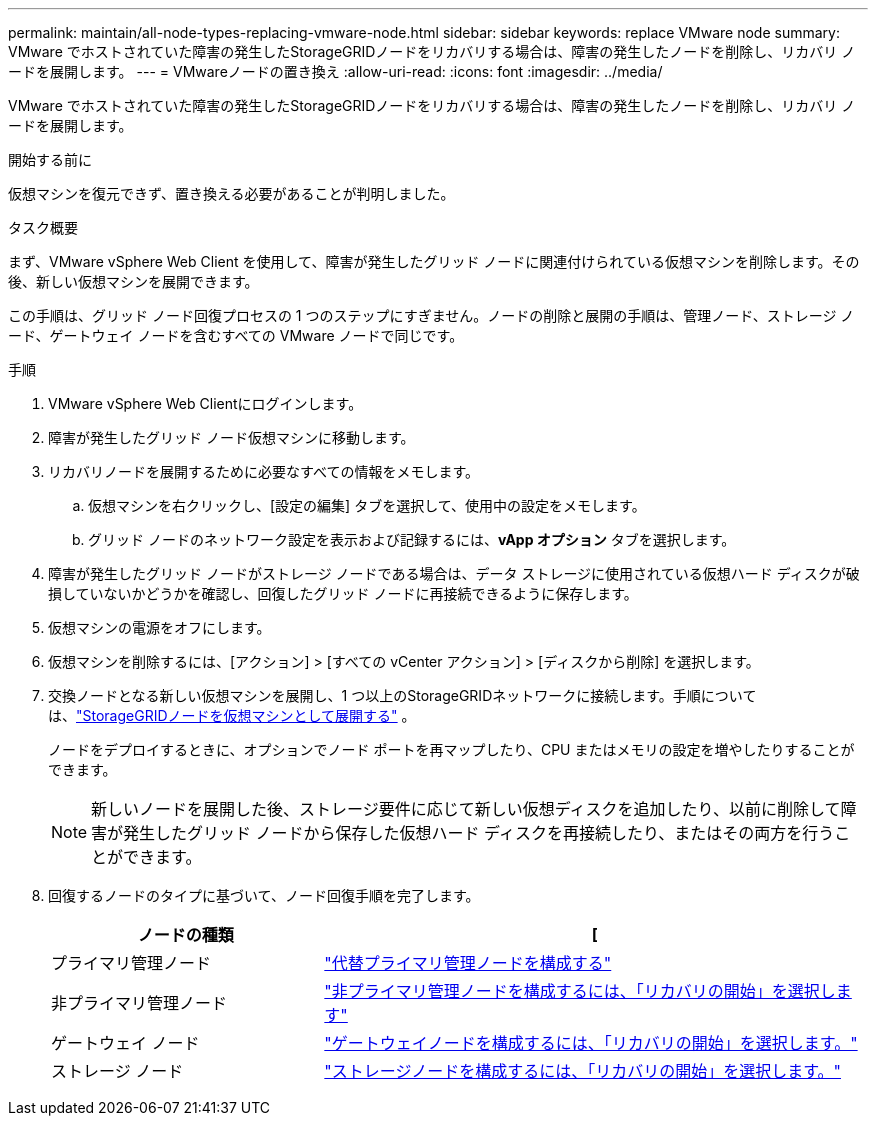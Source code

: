 ---
permalink: maintain/all-node-types-replacing-vmware-node.html 
sidebar: sidebar 
keywords: replace VMware node 
summary: VMware でホストされていた障害の発生したStorageGRIDノードをリカバリする場合は、障害の発生したノードを削除し、リカバリ ノードを展開します。 
---
= VMwareノードの置き換え
:allow-uri-read: 
:icons: font
:imagesdir: ../media/


[role="lead"]
VMware でホストされていた障害の発生したStorageGRIDノードをリカバリする場合は、障害の発生したノードを削除し、リカバリ ノードを展開します。

.開始する前に
仮想マシンを復元できず、置き換える必要があることが判明しました。

.タスク概要
まず、VMware vSphere Web Client を使用して、障害が発生したグリッド ノードに関連付けられている仮想マシンを削除します。その後、新しい仮想マシンを展開できます。

この手順は、グリッド ノード回復プロセスの 1 つのステップにすぎません。ノードの削除と展開の手順は、管理ノード、ストレージ ノード、ゲートウェイ ノードを含むすべての VMware ノードで同じです。

.手順
. VMware vSphere Web Clientにログインします。
. 障害が発生したグリッド ノード仮想マシンに移動します。
. リカバリノードを展開するために必要なすべての情報をメモします。
+
.. 仮想マシンを右クリックし、[設定の編集] タブを選択して、使用中の設定をメモします。
.. グリッド ノードのネットワーク設定を表示および記録するには、*vApp オプション* タブを選択します。


. 障害が発生したグリッド ノードがストレージ ノードである場合は、データ ストレージに使用されている仮想ハード ディスクが破損していないかどうかを確認し、回復したグリッド ノードに再接続できるように保存します。
. 仮想マシンの電源をオフにします。
. 仮想マシンを削除するには、[アクション] > [すべての vCenter アクション] > [ディスクから削除] を選択します。
. 交換ノードとなる新しい仮想マシンを展開し、1 つ以上のStorageGRIDネットワークに接続します。手順については、link:../vmware/deploying-storagegrid-node-as-virtual-machine.html["StorageGRIDノードを仮想マシンとして展開する"] 。
+
ノードをデプロイするときに、オプションでノード ポートを再マップしたり、CPU またはメモリの設定を増やしたりすることができます。

+

NOTE: 新しいノードを展開した後、ストレージ要件に応じて新しい仮想ディスクを追加したり、以前に削除して障害が発生したグリッド ノードから保存した仮想ハード ディスクを再接続したり、またはその両方を行うことができます。

. 回復するノードのタイプに基づいて、ノード回復手順を完了します。
+
[cols="1a,2a"]
|===
| ノードの種類 | [ 


 a| 
プライマリ管理ノード
 a| 
link:configuring-replacement-primary-admin-node.html["代替プライマリ管理ノードを構成する"]



 a| 
非プライマリ管理ノード
 a| 
link:selecting-start-recovery-to-configure-non-primary-admin-node.html["非プライマリ管理ノードを構成するには、「リカバリの開始」を選択します"]



 a| 
ゲートウェイ ノード
 a| 
link:selecting-start-recovery-to-configure-gateway-node.html["ゲートウェイノードを構成するには、「リカバリの開始」を選択します。"]



 a| 
ストレージ ノード
 a| 
link:selecting-start-recovery-to-configure-storage-node.html["ストレージノードを構成するには、「リカバリの開始」を選択します。"]

|===

